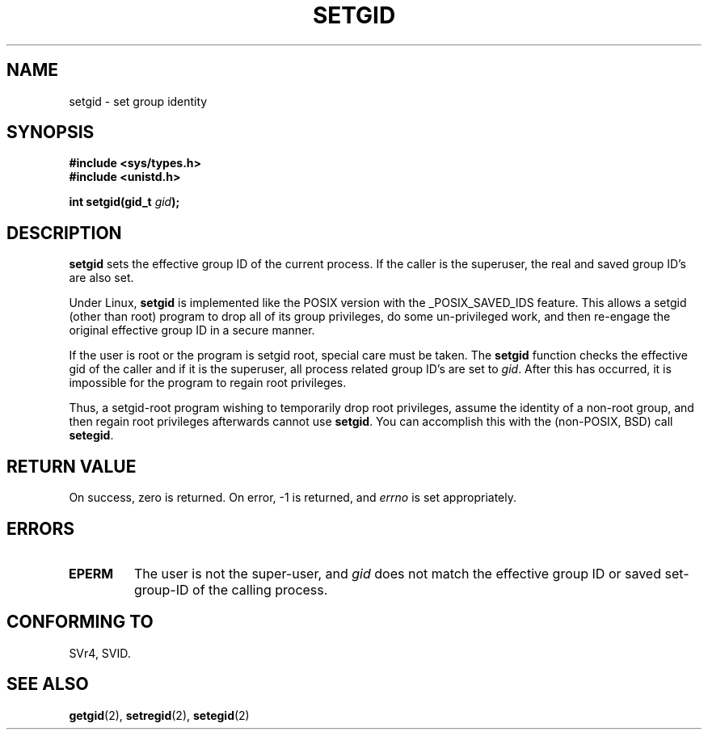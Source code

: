 .\" Copyright (C), 1994, Graeme W. Wilford. (Wilf.)
.\"
.\" Permission is granted to make and distribute verbatim copies of this
.\" manual provided the copyright notice and this permission notice are
.\" preserved on all copies.
.\"
.\" Permission is granted to copy and distribute modified versions of this
.\" manual under the conditions for verbatim copying, provided that the
.\" entire resulting derived work is distributed under the terms of a
.\" permission notice identical to this one
.\" 
.\" Since the Linux kernel and libraries are constantly changing, this
.\" manual page may be incorrect or out-of-date.  The author(s) assume no
.\" responsibility for errors or omissions, or for damages resulting from
.\" the use of the information contained herein.  The author(s) may not
.\" have taken the same level of care in the production of this manual,
.\" which is licensed free of charge, as they might when working
.\" professionally.
.\" 
.\" Formatted or processed versions of this manual, if unaccompanied by
.\" the source, must acknowledge the copyright and authors of this work.
.\"
.\" Fri Jul 29th 12:56:44 BST 1994  Wilf. <G.Wilford@ee.surrey.ac.uk> 
.\" Modified Fri Jan 31 17:06:56 1997 by Eric S. Raymond <esr@thyrsus.com>
.\"
.TH SETGID 2 1994-07-29 "Linux 1.1.36" "Linux Programmer's Manual"
.SH NAME
setgid \- set group identity
.SH SYNOPSIS
.B #include <sys/types.h>
.br
.B #include <unistd.h>
.sp
.BI "int setgid(gid_t " gid );
.SH DESCRIPTION
.B setgid
sets the effective group ID of the current process. If the caller is the
superuser, the real and saved group ID's are also set.

Under Linux, 
.B setgid
is implemented like the POSIX version with the _POSIX_SAVED_IDS feature.
This allows a setgid (other than root) program to drop all of its group
privileges, do some un-privileged work, and then re-engage the original
effective group ID in a secure manner.

If the user is root or the program is setgid root, special care must be
taken. The 
.B setgid
function checks the effective gid of the caller and if it is the superuser,
all process related group ID's are set to
.IR gid . 
After this has occurred, it is impossible for the program to regain root
privileges.             

Thus, a setgid-root program wishing to temporarily drop root
privileges, assume the identity of a non-root group, and then regain
root privileges afterwards cannot use 
.BR setgid .
You can accomplish this with the (non-POSIX, BSD) call
.BR setegid .
.SH "RETURN VALUE"
On success, zero is returned.  On error, \-1 is returned, and
.I errno
is set appropriately.
.SH ERRORS
.TP
.B EPERM
The user is not the super-user, and
.I gid
does not match the effective group ID or saved set-group-ID of
the calling process.
.SH "CONFORMING TO"
SVr4, SVID.
.SH "SEE ALSO"
.BR getgid (2),
.BR setregid (2),
.BR setegid (2)
